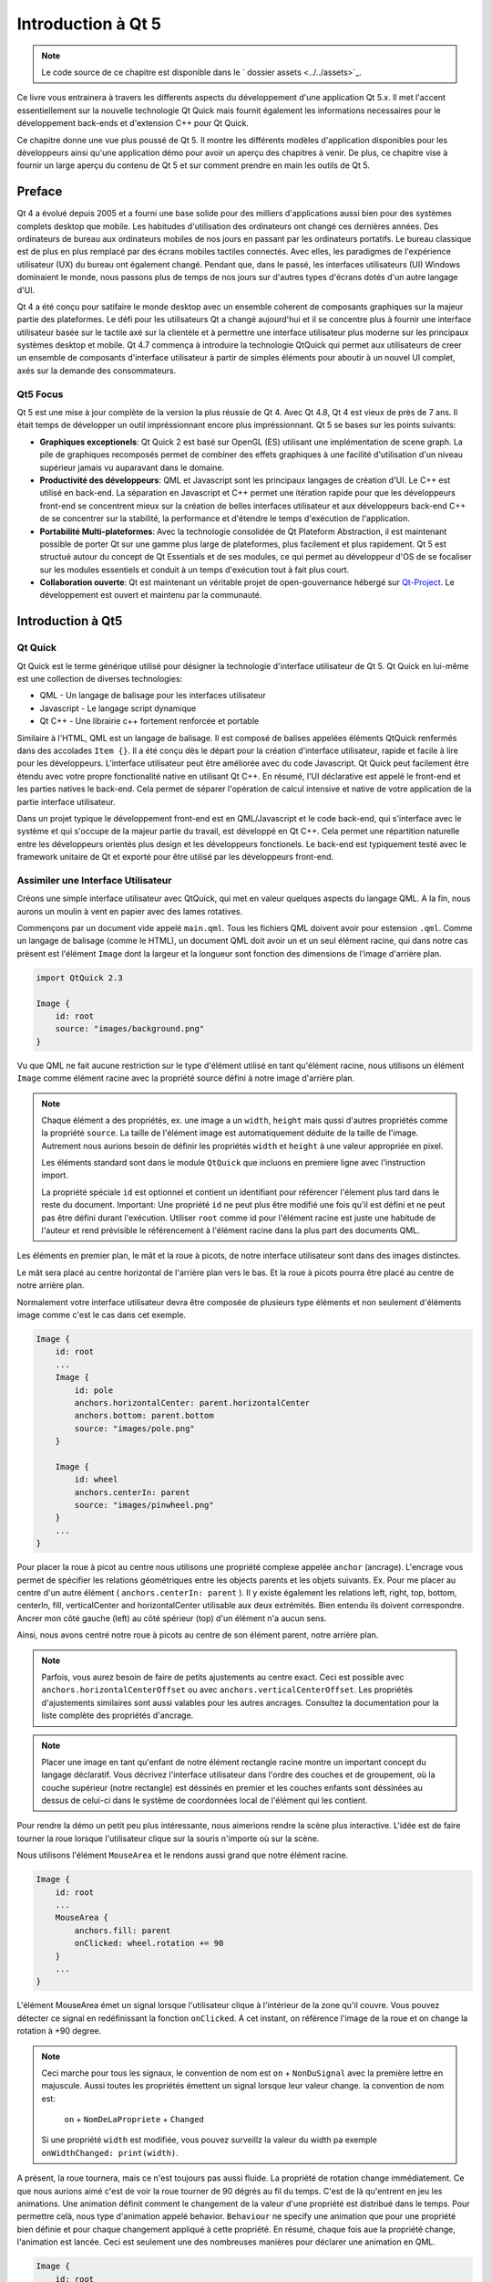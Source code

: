 ===================
Introduction à Qt 5
===================

.. sectionauthor:: `jryannel <https://github.com/jryannel>`_, `brexis <https://github.com/brexis>`

.. issues:: ch01

.. note::

    Le code source de ce chapitre est disponible dans le ` dossier assets <../../assets>`_.

Ce livre vous entrainera à travers les differents aspects du développement d'une application Qt 5.x. Il met l'accent essentiellement sur la nouvelle technologie Qt Quick mais fournit également les informations necessaires pour le développement back-ends et d'extension C++ pour Qt Quick.

Ce chapitre donne une vue plus poussé de Qt 5. Il montre les différents modèles d'application disponibles pour les développeurs ainsi qu'une application démo pour avoir un aperçu des chapitres à venir. De plus, ce chapitre vise à fournir un large aperçu du contenu de Qt 5 et sur comment prendre en main les outils de Qt 5.


Preface
=======
.. rubrique:: Historique

Qt 4 a évolué depuis 2005 et a fourni une base solide pour des milliers d'applications aussi bien pour des systèmes complets desktop que mobile. Les habitudes d'utilisation des ordinateurs ont changé ces dernières années. Des ordinateurs de bureau aux ordinateurs mobiles de nos jours en passant par les ordinateurs portatifs. Le bureau classique est de plus en plus remplacé par des écrans mobiles tactiles connectés. Avec elles, les paradigmes de l'expérience utilisateur (UX) du bureau ont également changé. Pendant que, dans le passé, les interfaces utilisateurs (UI) Windows dominaient le monde, nous passons plus de temps de nos jours sur d'autres types d'écrans dotés d'un autre langage d'UI.

Qt 4 a été conçu pour satifaire le monde desktop avec un ensemble coherent de composants graphiques sur la majeur partie  des plateformes. Le défi pour les utilisateurs Qt a changé aujourd'hui et il se concentre plus à fournir une interface utilisateur basée sur le tactile axé sur la clientèle et à permettre une interface utilisateur plus moderne sur les principaux systèmes desktop et mobile. Qt 4.7 commença à introduire la technologie QtQuick qui permet aux utilisateurs de creer un ensemble de composants d'interface utilisateur à partir de simples éléments pour aboutir à un nouvel UI complet, axés sur la demande des consommateurs.

Qt5 Focus
---------

Qt 5 est une mise à jour complète de la version la plus réussie de Qt 4. Avec Qt 4.8, Qt 4 est vieux de près de 7 ans. Il était temps de développer un outil impréssionnant encore plus impréssionnant. Qt 5 se bases sur les points suivants:

* **Graphiques exceptionels**: Qt Quick 2 est basé sur OpenGL (ES) utilisant une implémentation de scene graph. La pile de graphiques recomposés permet de combiner des effets graphiques à une facilité d'utilisation d'un niveau supérieur jamais vu auparavant dans le domaine.

* **Productivité des développeurs**: QML et Javascript sont les principaux langages de création d'UI. Le C++ est utilisé en back-end. La séparation en Javascript et C++ permet une itération rapide pour que les développeurs front-end se concentrent mieux sur la création de belles interfaces utilisateur et aux développeurs back-end C++ de se concentrer sur la stabilité, la performance et d'étendre le temps d'exécution de l'application.

* **Portabilité Multi-plateformes**: Avec la technologie consolidée de Qt Plateform Abstraction, il est maintenant possible de porter Qt sur une gamme plus large de plateformes, plus facilement et plus rapidement. Qt 5 est structué autour du concept de Qt Essentials et de ses modules, ce qui permet au développeur d'OS de se focaliser sur les modules essentiels et conduit à un temps d'exécution tout à fait plus court.

* **Collaboration ouverte**: Qt est maintenant un véritable projet de open-gouvernance hébergé sur `Qt-Project <http://qt-project.org>`_. Le développement est ouvert et maintenu par la communauté.



Introduction à Qt5
==================


Qt Quick
--------

Qt Quick est le terme générique utilisé pour désigner la technologie d'interface utilisateur de Qt 5. Qt Quick en lui-même est une collection de diverses technologies:

* QML - Un langage de balisage pour les interfaces utilisateur
* Javascript - Le langage script dynamique
* Qt C++ - Une librairie c++ fortement renforcée et portable

.. image:: ../../en/ch01/assets/qt5_overview.png


Similaire à l'HTML, QML est un langage de balisage. Il est composé de balises appelées éléments QtQuick renfermés dans des accolades ``Item {}``. Il a été conçu dès le départ pour la création d'interface utilisateur, rapide et facile à lire pour les développeurs. L'interface utilisateur peut être améliorée avec du code Javascript. Qt Quick peut facilement être étendu avec votre propre fonctionalité native en utilisant Qt C++. En résumé, l'UI déclarative est appelé le front-end et les parties natives le back-end. Cela permet de séparer l'opération de calcul intensive et native de votre application de la partie interface utilisateur.

Dans un projet typique le développement front-end est en QML/Javascript et le code back-end, qui s'interface avec le système et qui s'occupe de la majeur partie du travail, est développé en Qt C++. Cela permet une répartition naturelle entre les développeurs orientés plus design et les développeurs fonctionels. Le back-end est typiquement testé avec le framework unitaire de Qt et exporté pour être utilisé par les développeurs front-end.


Assimiler une Interface Utilisateur
-----------------------------------

Créons une simple interface utilisateur avec QtQuick, qui met en valeur quelques aspects du langage QML. A la fin, nous aurons un moulin à vent en papier avec des lames rotatives.


.. image:: ../../en/ch01/assets/scene.png
    :scale: 50%


Commençons par un document vide appelé ``main.qml``. Tous les fichiers QML doivent avoir pour estension ``.qml``. Comme un langage de balisage (comme le HTML), un document QML doit avoir un et un seul élément racine, qui dans notre cas présent est l'élément ``Image`` dont la largeur et la longueur sont fonction des dimensions de l'image d'arrière plan.

.. code-block:: qml

    import QtQuick 2.3

    Image {
        id: root
        source: "images/background.png"
    }

Vu que QML ne fait aucune restriction sur le type d'élément utilisé en tant qu'élément racine, nous utilisons un élément ``Image`` comme élément racine avec la propriété source défini à notre image d'arrière plan.


.. image:: ./../en/ch01/src/showcase/images/background.png


.. note::

    Chaque élément a des propriétés, ex. une image a un ``width``, ``height`` mais qussi d'autres propriétés comme la propriété ``source``. La taille de l'élément image est automatiquement déduite de la taille de l'image. Autrement nous aurions besoin de définir les propriétés ``width`` et ``height`` à une valeur appropriée en pixel.

    Les éléments standard sont dans le module ``QtQuick`` que incluons en premiere ligne avec l'instruction import.

    La propriété spéciale ``id`` est optionnel et contient un identifiant pour référencer l'élement plus tard dans le reste du document. Important: Une propriété ``id`` ne peut plus être modifié une fois qu'il est défini et ne peut pas être défini durant l'exécution. Utiliser ``root`` comme id pour l'élément racine est juste une habitude de l'auteur et rend prévisible le référencement à l'élément racine dans la plus part des documents QML.

Les éléments en premier plan, le mât et la roue à picots, de notre interface utilisateur sont dans des images distinctes.

.. image:: ./../en/ch01/src/showcase/images/pole.png
.. image:: ./../en/ch01/src/showcase/images/pinwheel.png

Le mât sera placé au centre horizontal de l'arrière plan vers le bas. Et la roue à picots pourra être placé au centre de notre arrière plan.

Normalement votre interface utilisateur devra être composée de plusieurs type éléments et non seulement d'éléments image comme c'est le cas dans cet exemple.


.. code-block:: qml

  Image {
      id: root
      ...
      Image {
          id: pole
          anchors.horizontalCenter: parent.horizontalCenter
          anchors.bottom: parent.bottom
          source: "images/pole.png"
      }

      Image {
          id: wheel
          anchors.centerIn: parent
          source: "images/pinwheel.png"
      }
      ...
  }



Pour placer la roue à picot au centre nous utilisons une propriété complexe appelée ``anchor`` (ancrage). L'encrage vous permet de spécifier les relations géométriques entre les objects parents et les objets suivants. Ex. Pour me placer au centre d'un autre élément ( ``anchors.centerIn: parent`` ). Il y existe également les relations left, right, top, bottom, centerIn, fill, verticalCenter and horizontalCenter utilisable aux deux extrémités. Bien entendu ils doivent correspondre. Ancrer mon côté gauche (left) au côté spérieur (top) d'un élément n'a aucun sens.

Ainsi, nous avons centré notre roue à picots au centre de son élément parent, notre arrière plan.

.. note::

    Parfois, vous aurez besoin de faire de petits ajustements au centre exact. Ceci est possible avec ``anchors.horizontalCenterOffset`` ou avec ``anchors.verticalCenterOffset``. Les propriétés d'ajustements similaires sont aussi valables pour les autres ancrages. Consultez la documentation pour la liste complète des propriétés d'ancrage.

.. note::

    Placer une image en tant qu'enfant de notre élément rectangle racine montre un important concept du langage déclaratif. Vous décrivez l'interface utilisateur dans l'ordre des couches et de groupement, où la couche supérieur (notre rectangle) est déssinés en premier et les couches enfants sont déssinées au dessus de celui-ci dans le système de coordonnées local de l'élément qui les contient.

Pour rendre la démo un petit peu plus intéressante, nous aimerions rendre la scène plus interactive. L'idée est de faire tourner la roue lorsque l'utilisateur clique sur la souris n'importe où sur la scène.


Nous utilisons l'élément ``MouseArea`` et le rendons aussi grand que notre élément racine.

.. code-block:: qml

    Image {
        id: root
        ...
        MouseArea {
            anchors.fill: parent
            onClicked: wheel.rotation += 90
        }
        ...
    }

L'élément MouseArea émet un signal lorsque l'utilisateur clique à l'intérieur de la zone qu'il couvre. Vous pouvez détecter ce signal en redéfinissant la fonction ``onClicked``. A cet instant, on référence l'image de la roue et on change la rotation à +90 degree.

.. note::

    Ceci marche pour tous les signaux, le convention de nom est ``on`` + ``NonDuSignal`` avec la première lettre en majuscule. Aussi toutes les propriétés émettent un signal lorsque leur valeur change. la convention de nom est:

        ``on`` + ``NomDeLaPropriete`` + ``Changed``

    Si une propriété ``width`` est modifiée, vous pouvez surveillz la valeur du width pa exemple ``onWidthChanged: print(width)``.

A présent, la roue tournera, mais ce n'est toujours pas aussi fluide. La propriété de rotation change immédiatement. Ce que nous aurions aimé c'est de voir la roue tourner de 90 dégrés au fil du temps. C'est de là qu'entrent en jeu les animations. Une animation définit comment le changement de la valeur d'une propriété est distribué dans le temps. Pour permettre celà, nous type d'animation appelé behavior. ``Behaviour`` ne specify une animation que pour une propriété bien définie et pour chaque changement appliqué à cette propriété. En résumé, chaque fois aue la propriété change, l'animation est lancée. Ceci est seulement une des nombreuses manières pour déclarer une animation en QML.

.. code-block:: qml

    Image {
        id: root
        Image {
            id: wheel
            Behavior on rotation {
                NumberAnimation {
                    duration: 250
                }
            }
        }
    }

A présent, lorsque la rotation de la roue changera, il sera animé en utilisant un ``NumberAnimation`` avec une durée de 250 ms. Donc chaque tour de 90 dégrés durera 250 ms.

.. image:: ./../en/ch01/assets/scene2.png
    :scale: 50%

.. note:: Vous ne verez pas la roue devenir floue. L'image précédente indique juste la rotation. Mais il y a une image d'une roue floue dans le dossier assets. Peut être voudriez vous l'essayer.


La roue ressemble beaucoup mieux à quelque chose à présent. J'espère que ceci vous a donné une petite idée de comment marche la programmation Qt Quick.

Les blocks de fondation de Qt
==============================

Qt 5 se compose d'une grande quantité de modules. Un module est généralement une librairie destinée à l'utilisation d'un développeur. Certains modules sont obligatoires pour faire fonctionner la plateforme Qt. Ils forment un ensemble appelé *Qt Essentials Modules*. De nombreux modules sont optionnels et forment *Qt Add-On Modules*. La majorité des développeurs utilisés par la  des développeurs, mais il est bon de les connaitres car ils fournissent des solutions efficaces à des défis communs.

Modules Qt
---------------------

Les modules Qt Essentials sont necessaires pour faire fonctionner la plateforme Qt. Ils offrent la fondation pour développer une application Qt 5 moderne utilisant Qt Quick 2.

.. rubrique:: Les modules Core-Essential

La liste minimum des modules Qt 5 à connaître pour débuter la programmation QML.

.. list-table::
    :widths: 20 80
    :header-rows: 1

    *   - Module
        - Description
    *   - Qt Core
        - Classes non-graphiques de base utilisées par d'autres modules
    *   - Qt GUI
        - Classes de base pour les composants graphique d'interface utilisateur. Inclue OpenGL.
    *   - Qt Multimedia
        - Classes les fonstionalités audio, video, radio et camera.
    *   - Qt Network
        - Classes pour rendre la programmation réseau facile et portable.
    *   - Qt QML
        - Classes pour les langages QML et JavaScript.
    *   - Qt Quick
        - Framework déclaratif pour conçevoir des applications dynamiques avec des interfaces utilisateur personalisées.
    *   - Qt SQL
        - Classes pour l'intégration de base de données avec SQL.
    *   - Qt Test
        - Classes les tests unitaires des applications et librairies Qt.
    *   - Qt WebKit
        - Classes une implementation de WebKit2 et un nouvel API QML. Voire aussi Qt WebKit Widgets dans les add-on modules.
    *   - Qt WebKit Widgets
        - Classes WebKit1 and QWidget de Qt 4.
    *   - Qt Widgets
        - Classes pour étendre le module Qt GUI aux composants C++.


.. diagraph:: essentials

    QtGui -> QtCore
    QtNetwork ->QtCore
    QtMultimedia ->QtGui
    QtQml -> QtCore
    QtQuick -> QtQml
    QtSql -> QtCore


.. rubric:: Les modules complémentaires de Qt

Outre les modules essentiels, Qt offre des modules additionnels pour les développeurs de logiciels, qui ne font pas partie de la version finale. Voici une petite liste des modules complémentaires.

* Qt 3D - Une liste d'APIs pour la programmation graphique 3D, facile et déclarative.
* Qt Bluetooth - Des APIs C++ et QML pour utiliser la technologie sans file bluetooth
* Qt Contacts - Des APIs C++ et QML pour accéder au carnet d'adresses / aux données des contacts
* Qt Location - Fournit une localisation de la position, la cartographie, la navigation et la recherche de place via des interfaces QML et C++. NMEA backend pour le positionement.
* Qt Organizer - APIs C++ et QML pour accéder aux événements de l'agenda (todos, événments, etc.)
* Qt Publish and Subscribe.
* Qt Sensors - Accès aux capteurs via les interfaces QML et C++.
* Qt Service Framework - Permet aux applications de lire, naviguer et souscrire aux notifications de changement.
* Qt System Info - Accéder aux imformations du système et ses capacités.
* Qt Wayland - Linux seulement. Inclue l'API Qt Compositor (server), et le plugin de Wayland plateforme (clients)
* Qt Feedback - Retour tactile et audio des actions de l'utilisateur.
* Qt JSON DB - Stackage no-SQL d'objet pour Qt.

.. note::

    Comme ces modules ne font pas partie de la version finale, leur état diffère du module et depend selon la façon dont les nombreux contributeurs sont actifs et à quel point le module est testé.

Plateformes supportées
----------------------

Qt supports une variété de plateformes. La majorité des plateformes desktop et embarquées est supportée. Grâce à Qt Application Abstraction, il est facile de nos jours de porter Qt même sur votre propre plateforme si nécessaire.

Tester Qt 5 sur une plateforme prend beaucoup de temps. Quelques unes de ces plateformes ont été sélectionnées par qt-project pour servir de plateformes de référence. Ces plateformes sont testées grâce au système de test pour assurer une meilleure qualité. Rappelez-vous cependant: il n'y a pas de code exempt d'erreurs.




Qt project
==========

Vu sur le `wiki qt-project <http://wiki.qt-project.org>`_:

"Qt-Project est une communauté fondée sur un concensus méritocratique qui s'intéresse à Qt. Quiconque partage cet intérêt peut rejoindre la communauté, participer au processus de décision et contribuer à son développement."

Qt-Project est une organisation qui développe la partie open-source de Qt. Elle construit la base pour permettre à d'autres utilisateurs de contribuer. Le plus grand contributeur est DIGIA, qui détient également les droits commerciaux sur Qt.

Qt a un aspect open-source et un aspect commercial pour les entreprises. L'aspect commercial est pour les entreprises qui ne peuvent pas ou ne veulent pas se conformer aux licences open-source. Sans cet aspect commercial, ces compagnies n'auraient pas été capables d'utiliser Qt et ne permettraient pas à DIGIA de contribuer autant au code de Qt-Project.

Il y a beaucoup de sociétés dans le monde qui gagnent leur vie sur du conseil et le développement de produit utilisant Qt sur différentes plateformes. Il y a plusieurs projets open-source et développeurs open-sources qui utilisent Qt comme leur pricipale librairie de développement. C'est bon de faire partie de cette vibrante communquté et de travailler avec ces merveilleux outils et librairies. Cela fait-il de vous une meilleure personne? Peut-être bien:-)

**Contribuer ici: http://wiki.qt-project.org**
